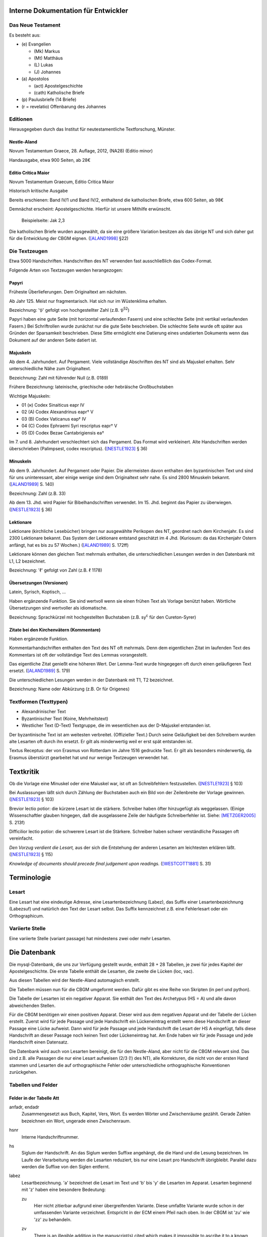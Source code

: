 .. -*- encoding: utf-8; bidi-paragraph-direction: left-to-right; fill-column: 72 -*-


Interne Dokumentation für Entwickler
====================================


Das Neue Testament
------------------

Es besteht aus:

- \(e) Evangelien

  - (Mk) Markus

  - (Mt) Matthäus

  - \(L) Lukas

  - \(J) Johannes

- \(a) Apostolos

  - (act)  Apostelgeschichte

  - (cath) Katholische Briefe

- \(p) Paulusbriefe (14 Briefe)

- (r = revelatio) Offenbarung des Johannes


Editionen
---------

Herausgegeben durch das Institut für neutestamentliche Textforschung,
Münster.


Nestle-Aland
~~~~~~~~~~~~

Novum Testamentum Graece, 28. Auflage, 2012, (NA28) (Editio minor)

Handausgabe, etwa 900 Seiten, ab 28€


Editio Critica Maior
~~~~~~~~~~~~~~~~~~~~

Novum Testamentum Graecum, Editio Critica Maior

Historisch kritische Ausgabe

Bereits erschienen: Band IV/1 und Band IV/2,
enthaltend die katholischen Briefe,
etwa 600 Seiten,
ab 98€

Demnächst erscheint: Apostelgeschichte.  Hierfür ist unsere Mithilfe
erwünscht.

.. figure:: Aland1998-fig1.jpeg

   Beispielseite: Jak 2,3

Die katholischen Briefe wurden ausgewählt, da sie eine größere Variation
besitzen als das übrige NT und sich daher gut für die Entwicklung der
CBGM eignen. ([ALAND1998]_ §22)


Die Textzeugen
--------------

Etwa 5000 Handschriften.
Handschriften des NT verwenden fast ausschließlich das Codex-Format.

Folgende Arten von Textzeugen werden herangezogen:


Papyri
~~~~~~

Früheste Überlieferungen.  Dem Originaltext am nächsten.

Ab Jahr 125.  Meist nur fragmentarisch.  Hat sich nur im Wüstenklima
erhalten.

Bezeichnung: '𝔓' gefolgt von hochgestellter Zahl (z.B. 𝔓\ :sup:`52`)

Papyri haben eine gute Seite (mit horizontal verlaufenden Fasern) und
eine schlechte Seite (mit vertikal verlaufenden Fasern.)  Bei
Schriftrollen wurde zunächst nur die gute Seite beschrieben.  Die
schlechte Seite wurde oft später aus Gründen der Sparsamkeit
beschrieben.  Diese Sitte ermöglicht eine Datierung eines undatierten
Dokuments wenn das Dokument auf der anderen Seite datiert ist.


Majuskeln
~~~~~~~~~

Ab dem 4. Jahrhundert.  Auf Pergament.  Viele vollständige Abschriften
des NT sind als Majuskel erhalten.  Sehr unterschiedliche Nähe zum
Originaltext.

Bezeichnung: Zahl mit führender Null (z.B. 0189)

Frühere Bezeichnung: lateinische, griechische oder hebräische
Großbuchstaben

Wichtige Majuskeln:

- 01 (א) Codex Sinaiticus eapr IV

- 02 (A) Codex Alexandrinus eapr† V

- 03 (B) Codex Vaticanus eap† IV

- 04 (C) Codex Ephraemi Syri rescriptus eapr† V

- 05 (D) Codex Bezae Cantabrigiensis ea†

Im 7. und 8. Jahrhundert verschlechtert sich das Pergament.  Das Format
wird verkleinert.  Alte Handschriften werden überschrieben (Palimpsest,
codex rescriptus).  ([NESTLE1923]_ § 36)


Minuskeln
~~~~~~~~~

Ab dem 9. Jahrhundert.  Auf Pergament oder Papier.  Die allermeisten
davon enthalten den byzantinischen Text und sind für uns uninteressant,
aber einige wenige sind dem Originaltext sehr nahe.  Es sind 2800
Minuskeln bekannt.  ([ALAND1989]_ S. 140)

Bezeichnung: Zahl (z.B. 33)

Ab dem 13. Jhd. wird Papier für Bibelhandschriften verwendet.
Im 15. Jhd. beginnt das Papier zu überwiegen.  ([NESTLE1923]_ § 36)


Lektionare
~~~~~~~~~~

Lektionare (kirchliche Lesebücher) bringen nur ausgewählte Perikopen des
NT, geordnet nach dem Kirchenjahr.  Es sind 2300 Lektionare bekannt.
Das System der Lektionare entstand geschätzt im 4 Jhd.  (Kuriosum: da das
Kirchenjahr Ostern anfängt, hat es bis zu 57 Wochen.)
([ALAND1989]_ S. 172ff)

Lektionare können den gleichen Text mehrmals enthalten, die
unterschiedlichen Lesungen werden in den Datenbank mit L1, L2
bezeichnet.

Bezeichnung: 'ℓ' gefolgt von Zahl (z.B. ℓ 1178)


Übersetzungen (Versionen)
~~~~~~~~~~~~~~~~~~~~~~~~~

Latein, Syrisch, Koptisch, ...

Haben ergänzende Funktion.  Sie sind wertvoll wenn sie einen frühen Text
als Vorlage benützt haben.  Wörtliche Übersetzungen sind wertvoller als
idiomatische.

Bezeichnung: Sprachkürzel mit hochgestellten Buchstaben (z.B.
sy\ :sup:`c` für den Cureton-Syrer)


Zitate bei den Kirchenvätern (Kommentare)
~~~~~~~~~~~~~~~~~~~~~~~~~~~~~~~~~~~~~~~~~

Haben ergänzende Funktion.

Kommentarhandschriften enthalten den Text des NT oft mehrmals.  Denn dem
eigentlichen Zitat im laufenden Text des Kommentars ist oft der
vollständige Text des Lemmas vorangestellt.

Das eigentliche Zitat genießt eine höheren Wert.  Der Lemma-Text wurde
hingegegen oft durch einen geläufigeren Text ersetzt.
([ALAND1989]_ S. 179)

Die unterschiedlichen Lesungen werden in der Datenbank mit T1, T2
bezeichnet.

Bezeichnung: Name oder Abkürzung (z.B. Or für Origenes)


Textformen (Texttypen)
----------------------

- Alexandrinischer Text

- Byzantinischer Text (Koine, Mehrheitstext)

- Westlicher Text (D-Text) Textgruppe, die im wesentlichen aus der
  D-Majuskel entstanden ist.

Der byzantinische Text ist am weitesten verbreitet.  (Offizieller Text.)
Durch seine Geläufigkeit bei den Schreibern wurden alte Lesarten oft
durch ihn ersetzt.  Er gilt als minderwertig weil er erst spät
entstanden ist.

Textus Receptus: der von Erasmus von Rotterdam im Jahre 1516 gedruckte
Text.  Er gilt als besonders minderwertig, da Erasmus überstürzt
gearbeitet hat und nur wenige Textzeugen verwendet hat.


Textkritik
==========

Ob die Vorlage eine Minuskel oder eine Maiuskel war, ist oft an
Schreibfehlern festzustellen. ([NESTLE1923]_ § 103)

Bei Auslassungen läßt sich durch Zählung der Buchstaben auch ein Bild
von der Zeilenbreite der Vorlage gewinnen. ([NESTLE1923]_ § 103)

Brevior lectio potior: die kürzere Lesart ist die stärkere.  Schreiber
haben öfter hinzugefügt als weggelassen.  (Einige Wissenschaftler
glauben hingegen, daß die ausgelassene Zeile der häufigste
Schreiberfehler ist. Siehe: [METZGER2005]_ S. 213f)

Difficilior lectio potior: die schwerere Lesart ist die Stärkere.
Schreiber haben schwer verständliche Passagen oft vereinfacht.

*Den Vorzug verdient die Lesart,* aus der sich die Entstehung der
anderen Lesarten am leichtesten erklären läßt.  ([NESTLE1923]_ § 115)

*Knowledge of documents should precede final judgement upon readings.*
([WESTCOTT1881]_ S. 31)


Terminologie
============

Lesart
------

Eine Lesart hat eine eindeutige Adresse, eine Lesartenbezeichnung
(Labez), das Suffix einer Lesartenbezeichnung (Labezsuf) und natürlich
den Text der Lesart selbst.  Das Suffix kennzeichnet z.B. eine
Fehlerlesart oder ein Orthographicum.


Variierte Stelle
----------------

Eine variierte Stelle (variant passage) hat mindestens zwei oder mehr
Lesarten.


Die Datenbank
=============

Die mysql-Datenbank, die uns zur Verfügung gestellt wurde, enthält 28 +
28 Tabellen, je zwei für jedes Kapitel der Apostelgeschichte.  Die erste
Tabelle enthält die Lesarten, die zweite die Lücken (loc, vac).

Aus diesen Tabellen wird der Nestle-Aland automagisch erstellt.

Die Tabellen müssen nun für die CBGM umgeformt werden.  Dafür gibt es
eine Reihe von Skripten (in perl und python).

Die Tabelle der Lesarten ist ein negativer Apparat.  Sie enthält den Text
des Archetypus (HS = A) und alle davon abweichenden Stellen.

Für die CBGM benötigen wir einen positiven Apparat.  Dieser wird aus dem
negativen Apparat und der Tabelle der Lücken erstellt.  Zuerst wird für
jede Passage und jede Handschrift ein Lückeneintrag erstellt wenn diese
Handschrift an dieser Passage eine Lücke aufweist.  Dann wird für jede
Passage und jede Handschrift die Lesart der HS A eingefügt, falls diese
Handschrift an dieser Passage noch keinen Text oder Lückeneintrag hat.
Am Ende haben wir für jede Passage und jede Handschrift einen Datensatz.

Die Datenbank wird auch von Lesarten bereinigt, die für den
Nestle-Aland, aber nicht für die CBGM relevant sind.  Das sind z.B. alle
Passagen die nur eine Lesart aufweisen (2/3 (!) des NT), alle
Korrekturen, die nicht von der ersten Hand stammen und Lesarten die auf
orthographische Fehler oder unterschiedliche orthographische
Konventionen zurückgehen.


Tabellen und Felder
-------------------

Felder in der Tabelle Att
~~~~~~~~~~~~~~~~~~~~~~~~~

anfadr, endadr
  Zusammengesetzt aus Buch, Kapitel, Vers, Wort.  Es werden Wörter und
  Zwischenräume gezählt.  Gerade Zahlen bezeichnen ein Wort, ungerade
  einen Zwischenraum.

hsnr
  Interne Handschriftnummer.

hs
  Siglum der Handschrift.  An das Siglum werden Suffixe angehängt, die
  die Hand und die Lesung bezeichnen.  Im Laufe der Verarbeitung werden
  die Lesarten reduziert, bis nur eine Lesart pro Handschrift
  übrigbleibt.  Parallel dazu werden die Suffixe von den Siglen
  entfernt.

labez
  Lesartbezeichnung.  'a' bezeichnet die Lesart im Text und 'b' bis 'y'
  die Lesarten im Apparat.  Lesarten beginnend mit 'z' haben eine
  besondere Bedeutung:

  zu
    Hier nicht zitierbar aufgrund einer übergreifenden Variante.  Diese
    umfaßte Variante wurde schon in der umfassenden Variante
    verzeichnet.  Entspricht in der ECM einem Pfeil nach oben.  In der
    CBGM ist 'zu' wie 'zz' zu behandeln.

  zv
    There is an illegible addition in the manuscript(s) cited which
    makes it impossible to ascribe it to a known variant.

  zw
    What remains of the text of the manuscript(s) cited would allow
    reconstruction in agreement with two or more different variants.
    Entspricht in der ECM einem Doppelpfeil nach links-rechts.

    In diesm Fall enthält das Feld labezsuf eine durch "/" getrennte
    Liste der LesartBezeichnungen, die in Frage kommen.

  zz
    The reading is too lacunose to be identified.

    Alle Verzeichnungen, die aus der Tabelle der Lacunae erzeugt wurden,
    erhalten labez = 'zz'.

    Ein Wort steht nicht in der systematischen Lückenliste wenn
    mindestens ein Buchstabe vorhanden ist.  In diesem Fall steht es in
    der stellenbezogenen Lückenliste.

  Caveat: die Lesart 'a' kann für dieselbe Passage mehrmals vergeben
  worden sein, immer dann wenn im Nestle-Aland ein positiver Apparat
  benutzt wurde.

labezsuf
  Lesarten können hier mit zusätzlichen Hinweisen versehen werden:

  f
    Fehler (scribal error)

  o
    Orthographicum (orthographical difference) z.B. unterschiedliche
    Schreibweise von Städtenamen.

  durch "/" getrennte Liste bei Lesart 'zw'
    z.B. "a/b_o/c_f"

base
  Basistext. Nur relevant bei Fehlversen.

  a
    Urtext

  b
    Fehlverse: Textus Receptus

comp
  x
    Umfaßte Variante

lekt
  Lektionen in einem Lektionar.


Umfaßte Varianten
-----------------

    Beim Herantreten an die Einzelarbeit ist das erste Erfordernis, die
    zu untersuchende Lesart als solche richtig abzugrenzen.  Die
    Apparate sind in dieser Hinsicht sehr verschieden angelegt: manche
    buchen ganze Satzvarianten, die man zerlegen muß; andere geben jedes
    Wort für sich, sodaß man, um ein klares Bild zu bekommen,
    zusammenfassen muß.  ([NESTLE1923]_ § 108)

Wenn variierte Wörter, die durch andere Satzteile voneinander getrennt
sind, sinngemäß zu einer Einheit gehören, so verzeichnet unsere
Datenbank sie als eine einzelne Lesart.  Sind in diesen anderen
Satzteilen ebenso Varianten entstanden, sprechen wir von umfaßten
Varianten.

Umfassende Varianten können Lesarten beitragen, die gewisse umfaßte
Varianten nicht zulassen.  In diesem Fall wird die umfaßte Lesart mit
'zu' gekennzeichent.


Fehlverse
---------

Fehlverse sind in späteren Zeitaltern hinzugefügte Verse.  Bei einem
Fehlvers muß anstatt der HS A der Textus Receptus als Basis verwendet
werden.


Abkürzungen, Suffixe
--------------------

Gebräuchliche Abkürzungen, Symbole, Suffixe.  Werden in der Datenbank in
einigen Feldern benützt aber auch auch an das Siglum der Hs angehängt.

\*
  Erste, ursprüngliche Hand

C*
  Von erster Hand korrigiert

C1
  Erster Korrektor (Korrektoren der ersten Stunde)

C2
  Zweiter Korrektor (Korrektoren aus späteren Jahrhunderten)

C
  Korrektor (Korrektor aus ungewisser Epoche)

L1, L2
  Unterschiedliche Lesungen in einem Lektionar.
  L2 ist für die CBGM nicht relevant.

T1, T2
  Unterschiedliche Lesungen des Textes der ersten Hand.  Die erste Hand
  hat diese Passagen mehrmals abgeschrieben, vielleicht aus
  unterschiedlicher Quelle.  Bei fehlender Übereinstimmung muß 'zw'
  gesetzt werden.

A
  Vom Schreiber selbst gekennzeichnete alternative Lesart.
  Für die CBGM nicht relevant.

K
  Varianten im Kommentar einer Handschrift.
  Für die CBGM nicht relevant.

s, s1, s2
  (supplement) Nachträgliche Ergänzung verlorener Stellen.  Bei nur
  einer Ergänzung wird 's' verwendet.  Bei mehreren Ergänzungen werden
  's1', 's2', etc. für jeweils einen Abschnitt verwendet.  Ergänzungen
  können nicht die Authorität der jeweiligen Hs beanspruchen.

V, vid
  (ut videtur) augenscheinlich.  Unsichere aber höchst wahrscheinliche
  Lesung.  Ist für die CBGM als sichere Lesart zu akzeptieren.

In variants:

lac
  Fehlendes Substrat (lacuna)

vac
  Fehlendes Substrat (vacat)

om
  Fehlender Text (omissio)


Tabellen für Genealogische Kohärenz
-----------------------------------

Felder in der Tabelle LocStemEd
~~~~~~~~~~~~~~~~~~~~~~~~~~~~~~~

id
  Primärer Schlüssel

varid
  id der variierten Stelle

varnew
  Gleich wie varid oder neue id nach Splitt.

s1
  Ursprung der Variante

s2
  Eventueller zweiter Ursprung der Variante.

begadr
endar
  Stelle (Passage)

w
  Flag für "Westlicher Text".  Hat für die CBGM keine Bedeutung.


Splitt
~~~~~~

Ein Splitt wird benötigt wenn eine Lesart mehrmals unabhängig entstanden
ist, damit die Abhängigkeiten der Handschriften untereinander nicht
verfälscht werden.

Bei einem Splitt erhalten die Felder varnew, s1, s2 in LocStemEd durch
die Bearbeitung die Form [a-y][1-9].  z.B. weisen die Varianten b1 und
b2 denselben Wortlaut auf sind aber unabhängig voneinander entstanden.


Zusammenlegung
~~~~~~~~~~~~~~

Eine Zusammenlegung wird benötigt um einen Splitt rückgängig zu
machen???

Bei einer Zusammenlegung hast das Feld varnew die Form: [a-y]!.

..
  Kritik
  ------

      Once we have tabulated these numbers for all the witnesses included,
      an overall structure emerges which shows the relationships between
      them in terms of ancestry and descent, their *genealogical
      coherence.* ([WACHTEL2015]_)

  Kann aus lokalen Stemmata wirklich auf die Genealogie der Zeugen
  geschlossen werden oder ist das nur Wunschdenken?  Dieses Vorgehen
  scheint auf den ersten Blick plausibel, hält einer näheren Überprüfung
  aber nicht statt.

  Wenn Lesart b aus Lesart a abstammt, so kann über ein Manuskript, das b
  enthält, nur ausgesagt werden, daß es jünger ist als das *älteste*
  Manuskript, das a enthält.  Über das relative Alter zweier beliebiger
  Manuskripte, die jeweils a und b enthalten, kann nichts ausgesagt
  werden.



Literatur
=========

.. [ALAND1989] Aland, Kurt, und Barbara Aland.  1989.  *Der Text des
   Neuen Testaments: Einführung in die wissenschaftlichen Ausgaben und
   in Theorie wie Praxis der modernen Textkritik. 2. Auflage.* Stuttgart:
   Deutsche Bibelgesellschaft.

.. [ALAND1998] Aland, Barbara.  1998.  *Novum Testamentum Graecum Editio
   Critica Maior: Presentation of the First Part: The Letter of James.*
   Münster.  http://rosetta.reltech.org/TC/v03/Aland1998.html

.. [CLARK1918] Clark, Albert C. 1918. *The Descent of Manuscripts*.
   Oxford

.. [GÄBEL2015] Georg Gäbel et al. 2015. *The CBGM Applied to Variants
   from Acts. Methodological Background.* Institut für Neutestamentliche
   Textforschung, University of Münster.
   http://rosetta.reltech.org/TC/v20/TC-2015-CBGM-background.pdf

.. [METZGER2005] Metzger, Bruce Manning.  2005.  The Text of the New
   Testament.  4th Edition.

.. [MINK2008] Mink, Gerd.  *The Coherence-Based Genealogical Method (CBGM)
   — Introductory Presentation by Gerd Mink.*
   http://www.uni-muenster.de/INTF/cbgm_presentation/download.html

.. [NESTLE1923] Nestle, Eberhard.  1923.  *Eberhard Nestle's Einführung
   in das Griechische Neue Testament. Vierte Auflage.  Völlig
   umgearbeitet von Ernst von Dobschütz.*  Göttingen: Vandenhoeck &
   Ruprecht.

.. [WACHTEL2015] Wachtel, Klaus.  2015.  *The Coherence Method and
   History.* Institut für Neutestamentliche Textforschung, University of
   Münster.  http://rosetta.reltech.org/TC/v20/TC-2015-CBGM-history.pdf

.. [WACHTEL2015a] Wachtel, Klaus.  2015.  *Constructing Local Stemmata
   for the ECM of Acts: Examples.*  Institut für Neutestamentliche
   Textforschung, University of Münster.
   http://rosetta.reltech.org/TC/v20/TC-2015-CBGM-examples.pdf

.. [WESTCOTT1881] Westcott, Brooke Foss and Hort, Fenton John Anthony.
   *The New Testament in the Original Greek.  Volume 2.  Introduction
   and Appendix by the Editors*
   https://archive.org/details/newtestamentinor82west
